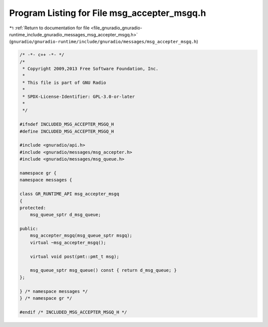 
.. _program_listing_file_gnuradio_gnuradio-runtime_include_gnuradio_messages_msg_accepter_msgq.h:

Program Listing for File msg_accepter_msgq.h
============================================

|exhale_lsh| :ref:`Return to documentation for file <file_gnuradio_gnuradio-runtime_include_gnuradio_messages_msg_accepter_msgq.h>` (``gnuradio/gnuradio-runtime/include/gnuradio/messages/msg_accepter_msgq.h``)

.. |exhale_lsh| unicode:: U+021B0 .. UPWARDS ARROW WITH TIP LEFTWARDS

.. code-block:: cpp

   /* -*- c++ -*- */
   /*
    * Copyright 2009,2013 Free Software Foundation, Inc.
    *
    * This file is part of GNU Radio
    *
    * SPDX-License-Identifier: GPL-3.0-or-later
    *
    */
   
   #ifndef INCLUDED_MSG_ACCEPTER_MSGQ_H
   #define INCLUDED_MSG_ACCEPTER_MSGQ_H
   
   #include <gnuradio/api.h>
   #include <gnuradio/messages/msg_accepter.h>
   #include <gnuradio/messages/msg_queue.h>
   
   namespace gr {
   namespace messages {
   
   class GR_RUNTIME_API msg_accepter_msgq
   {
   protected:
       msg_queue_sptr d_msg_queue;
   
   public:
       msg_accepter_msgq(msg_queue_sptr msgq);
       virtual ~msg_accepter_msgq();
   
       virtual void post(pmt::pmt_t msg);
   
       msg_queue_sptr msg_queue() const { return d_msg_queue; }
   };
   
   } /* namespace messages */
   } /* namespace gr */
   
   #endif /* INCLUDED_MSG_ACCEPTER_MSGQ_H */
